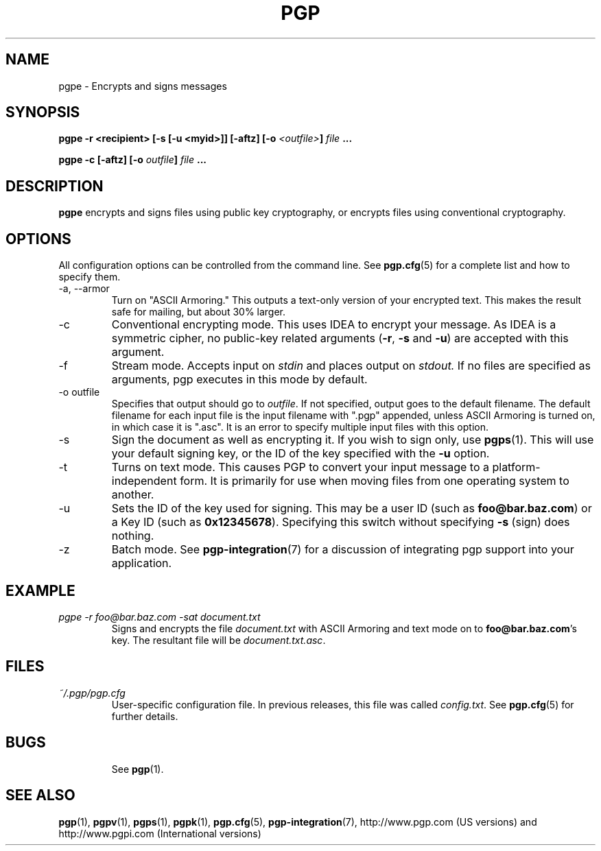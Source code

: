 .\"
.\" pgpe.1
.\"
.\" Copyright (C) 1997 Pretty Good Privacy, Inc.  All rights reserved.
.\"
.\" $Id: pgpe.1,v 1.1.2.3.2.2 1997/07/08 19:32:36 quark Exp $
.\"
.\" Process this file with
.\" groff -man -Tascii pgpe.1
.\"
.TH PGP 5.0 "JULY 1997 (v5.0)" PGP "User Manual"
.SH NAME
pgpe \- Encrypts and signs messages
.SH SYNOPSIS
.B pgpe -r <recipient> [-s [-u <myid>]] [-aftz]\p
.BI [-o " <outfile>" "]
.I file
.B ...
.br

.B pgpe -c [-aftz]
.BI [-o " outfile"]
.I file
.B ...
.br

.SH DESCRIPTION
.B pgpe
encrypts and signs files using public key cryptography, or encrypts
files using conventional cryptography.
.SH OPTIONS
All configuration options can be controlled from the command line.
See
.BR pgp.cfg (5)
for a complete list and how to specify them.
.IP "-a, --armor"
Turn on "ASCII Armoring."  This outputs a text-only version of your
encrypted text.  This makes the result safe for mailing, but about 30%
larger.
.IP -c
Conventional encrypting mode.  This uses IDEA to encrypt your
message.  As IDEA is a symmetric cipher, no public-key related
arguments
.BR "" ( -r ,
.B -s
and
.BR -u )
are accepted with this argument.
.IP -f
Stream mode.  Accepts input on
.I stdin
and places output on
.IR stdout.
If no files are specified as arguments, pgp executes in this mode by
default.
.IP "-o outfile"
Specifies that output should go to
.IR outfile .
If not specified, output goes to the default filename.  The default
filename for each input file is the input filename with ".pgp"
appended, unless ASCII Armoring is turned on, in which case it is
".asc".  It is an error to specify multiple input files with this
option.
.IP -s
Sign the document as well as encrypting it.  If you wish to sign
only, use
.BR pgps (1).
This will use your default signing key, or the ID of the key specified
with the
.B -u
option.
.IP -t
Turns on text mode.  This causes PGP to convert your input message to
a platform-independent form.  It is primarily for use when moving
files from one operating system to another.
.IP -u
Sets the ID of the key used for signing.  This may be a user ID (such as
.BR foo@bar.baz.com )
or a Key ID (such as
.BR 0x12345678 ).
Specifying this switch without specifying
.B -s
(sign) does nothing.
.IP -z
Batch mode.  See
.BR pgp-integration (7)
for a discussion of integrating pgp support into your application.
.SH EXAMPLE
.I pgpe -r foo@bar.baz.com -sat document.txt
.RS
Signs and encrypts the file
.I document.txt
with ASCII Armoring and text mode on to
.BR foo@bar.baz.com 's
key.  The resultant file will be
.IR document.txt.asc .
.RE
.SH FILES
.I ~/.pgp/pgp.cfg
.RS
User-specific configuration file.  In previous releases, this file was
called
.IR config.txt .
See
.BR pgp.cfg (5)
for further details.
.RE
.SH BUGS
.RS
See
.BR pgp (1).
.BE
.SH "SEE ALSO"
.BR pgp (1),
.BR pgpv (1),
.BR pgps (1),
.BR pgpk (1),
.BR pgp.cfg (5),\p
.BR pgp-integration (7),
http://www.pgp.com (US versions)
and
http://www.pgpi.com (International versions)
